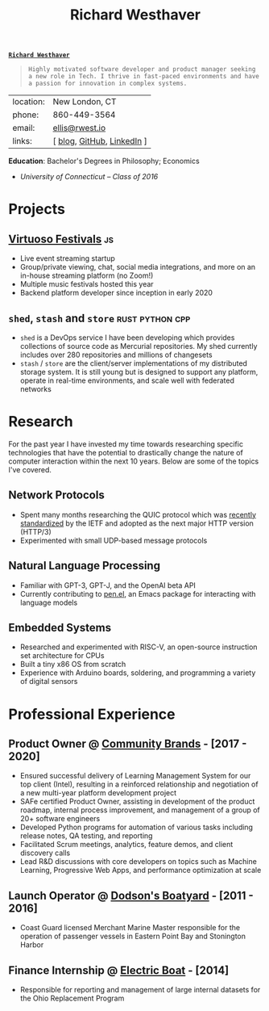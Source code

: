 #+title: Richard Westhaver
#+email: ellis@rwest.io
#+options: toc:nil author:nil date:nil toc:nil timestamp:nil email:nil title:nil num:nil
#+export_file_name: Richard_Westhaver
#+LATEX_HEADER: \usepackage[a4paper,text={6.25in,9in}, truedimen]{geometry}
#+LATEX_HEADER: \usepackage{nopageno}
#+LATEX_HEADER: \renewcommand{\large}{\normalsize}
#+begin_center
*_=Richard Westhaver=_*
#+end_center
#+begin_quote
=Highly motivated software developer and product manager seeking a new role in Tech. I thrive in fast-paced environments and have a passion for innovation in complex systems.=
#+end_quote
:info:
| location: | New London, CT              |
| phone:   | 860-449-3564                |
| email:   | [[mailto:ellis@rwest.io][ellis@rwest.io]]              |
| links:   | [ [[https://rwest.io][blog]], [[https://github.com/richardwesthaver][GitHub]],  [[https://linkedin.com/my/richardwesthaver][LinkedIn]] ] |
*Education*: Bachelor's Degrees in Philosophy; Economics
  - /University of Connecticut – Class of 2016/
:end:
* *Projects*
** [[https://www.virtuosofestival.com][Virtuoso Festivals]]                                                   :js:
- Live event streaming startup
- Group/private viewing, chat, social media integrations, and more on an in-house streaming platform (no Zoom!)
- Multiple music festivals hosted this year
- Backend platform developer since inception in early 2020
** =shed=, =stash= and =store=                              :rust:python:cpp:
- =shed= is a DevOps service I have been developing which provides collections of source code as Mercurial repositories. My shed currently includes over 280 repositories and millions of changesets
- =stash= / =store= are the client/server implementations of my distributed storage system. It is still young but is designed to support any platform, operate in real-time environments, and scale well with federated networks
* *Research*
For the past year I have invested my time towards researching specific technologies that have the potential to drastically change the nature of computer interaction within the next 10 years. Below are some of the topics I've covered.
** Network Protocols
- Spent many months researching the QUIC protocol which was [[https://datatracker.ietf.org/doc/html/rfc9000][recently standardized]] by the IETF and adopted as the next major HTTP version (HTTP/3)
- Experimented with small UDP-based message protocols
** Natural Language Processing
- Familiar with GPT-3, GPT-J, and the OpenAI beta API
- Currently contributing to [[https://github.com/semiosis/pen.el][pen.el]], an Emacs package for interacting with language models
** Embedded Systems
- Researched and experimented with RISC-V, an open-source instruction set architecture for CPUs
- Built a tiny x86 OS from scratch
- Experience with Arduino boards, soldering, and programming a variety of digital sensors

* *Professional Experience*
** *Product Owner* @ [[https://www.communitybrands.com/][Community Brands]] - [2017 - 2020] 
- Ensured successful delivery of Learning Management System for our top client (Intel), resulting in a reinforced relationship and negotiation of a new multi-year platform development project
- SAFe certified Product Owner, assisting in development of the product roadmap, internal process improvement, and management of a group of 20+ software engineers
- Developed Python programs for automation of various tasks including release notes, QA testing, and reporting
- Facilitated Scrum meetings, analytics, feature demos, and client discovery calls
- Lead R&D discussions with core developers on topics such as Machine Learning, Progressive Web Apps, and performance optimization at scale
** *Launch Operator* @ [[http://dodsonboatyard.com/][Dodson's Boatyard]] - [2011 - 2016]
- Coast Guard licensed Merchant Marine Master responsible for the operation of passenger vessels in Eastern Point Bay and Stonington Harbor
** *Finance Internship* @ [[http://www.gdeb.com/][Electric Boat]] - [2014]
- Responsible for reporting and management of large internal datasets for the Ohio Replacement Program
